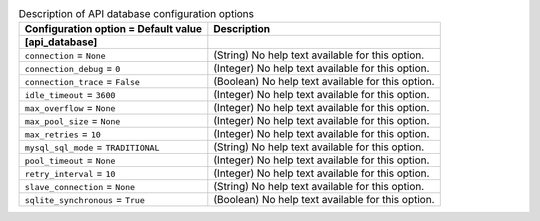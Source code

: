 ..
    Warning: Do not edit this file. It is automatically generated from the
    software project's code and your changes will be overwritten.

    The tool to generate this file lives in openstack-doc-tools repository.

    Please make any changes needed in the code, then run the
    autogenerate-config-doc tool from the openstack-doc-tools repository, or
    ask for help on the documentation mailing list, IRC channel or meeting.

.. _nova-api_database:

.. list-table:: Description of API database configuration options
   :header-rows: 1
   :class: config-ref-table

   * - Configuration option = Default value
     - Description
   * - **[api_database]**
     -
   * - ``connection`` = ``None``
     - (String) No help text available for this option.
   * - ``connection_debug`` = ``0``
     - (Integer) No help text available for this option.
   * - ``connection_trace`` = ``False``
     - (Boolean) No help text available for this option.
   * - ``idle_timeout`` = ``3600``
     - (Integer) No help text available for this option.
   * - ``max_overflow`` = ``None``
     - (Integer) No help text available for this option.
   * - ``max_pool_size`` = ``None``
     - (Integer) No help text available for this option.
   * - ``max_retries`` = ``10``
     - (Integer) No help text available for this option.
   * - ``mysql_sql_mode`` = ``TRADITIONAL``
     - (String) No help text available for this option.
   * - ``pool_timeout`` = ``None``
     - (Integer) No help text available for this option.
   * - ``retry_interval`` = ``10``
     - (Integer) No help text available for this option.
   * - ``slave_connection`` = ``None``
     - (String) No help text available for this option.
   * - ``sqlite_synchronous`` = ``True``
     - (Boolean) No help text available for this option.
